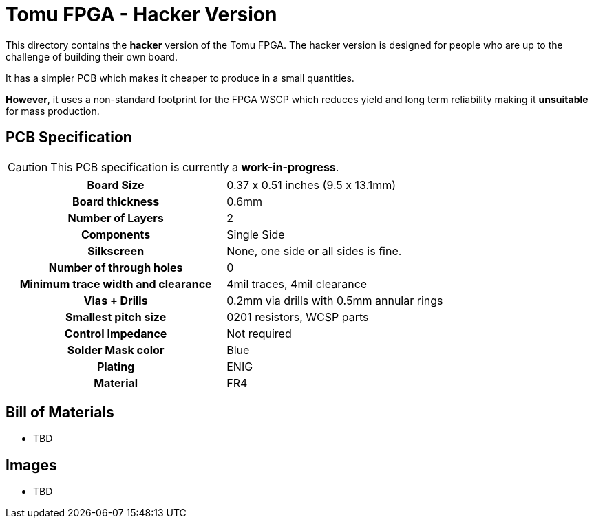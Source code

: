 = Tomu FPGA - **Hacker** Version

This directory contains the **hacker** version of the Tomu FPGA. The hacker
version is designed for people who are up to the challenge of building their
own board.

It has a simpler PCB which makes it cheaper to produce in a small quantities.

*However*, it uses a non-standard footprint for the FPGA WSCP which reduces
yield and long term reliability making it **unsuitable** for mass production.

== PCB Specification

CAUTION: This PCB specification is currently a *work-in-progress*.

[cols=">h,",]
|================================================================
|                        Board Size | 0.37 x 0.51 inches (9.5 x 13.1mm)
|                   Board thickness | 0.6mm
|                  Number of Layers | 2
|                        Components | Single Side
|                        Silkscreen | None, one side or all sides is fine.
|           Number of through holes | 0
| Minimum trace width and clearance | 4mil traces, 4mil clearance
|                     Vias + Drills | 0.2mm via drills with 0.5mm annular rings
|               Smallest pitch size | 0201 resistors, WCSP parts
|                 Control Impedance | Not required
|                 Solder Mask color | Blue
|                           Plating | ENIG
|                          Material | FR4
|================================================================

== Bill of Materials

* TBD

== Images

* TBD

